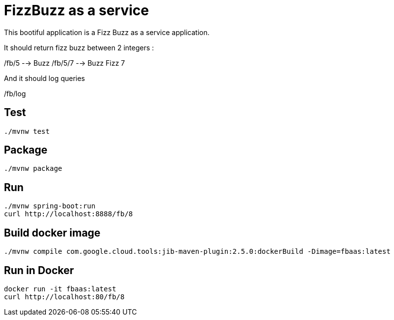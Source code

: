 = FizzBuzz as a service

This bootiful application is a Fizz Buzz as a service application.

It should return fizz buzz between 2 integers :

/fb/5 --> Buzz
/fb/5/7 --> Buzz Fizz 7

And it should log queries

/fb/log

== Test

[source, shell]
----
./mvnw test
----

== Package

[source, shell]
----
./mvnw package
----

== Run

[source, shell]
----
./mvnw spring-boot:run
curl http://localhost:8888/fb/8
----

== Build docker image

[source, shell]
----
./mvnw compile com.google.cloud.tools:jib-maven-plugin:2.5.0:dockerBuild -Dimage=fbaas:latest
----

== Run in Docker

[source, shell]
----
docker run -it fbaas:latest
curl http://localhost:80/fb/8
----